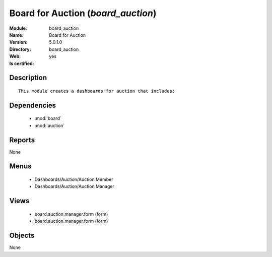
.. module:: board_auction
    :synopsis: Board for Auction
    :noindex:
.. 

.. raw:: html

    <link rel="stylesheet" href="../_static/hide_objects_in_sidebar.css" type="text/css" />

Board for Auction (*board_auction*)
===================================
:Module: board_auction
:Name: Board for Auction
:Version: 5.0.1.0
:Directory: board_auction
:Web: 
:Is certified: yes

Description
-----------

::

  This module creates a dashboards for auction that includes:

Dependencies
------------

 * :mod:`board`
 * :mod:`auction`

Reports
-------

None


Menus
-------

 * Dashboards/Auction/Auction Member
 * Dashboards/Auction/Auction Manager

Views
-----

 * board.auction.manager.form (form)
 * board.auction.manager.form (form)


Objects
-------

None
